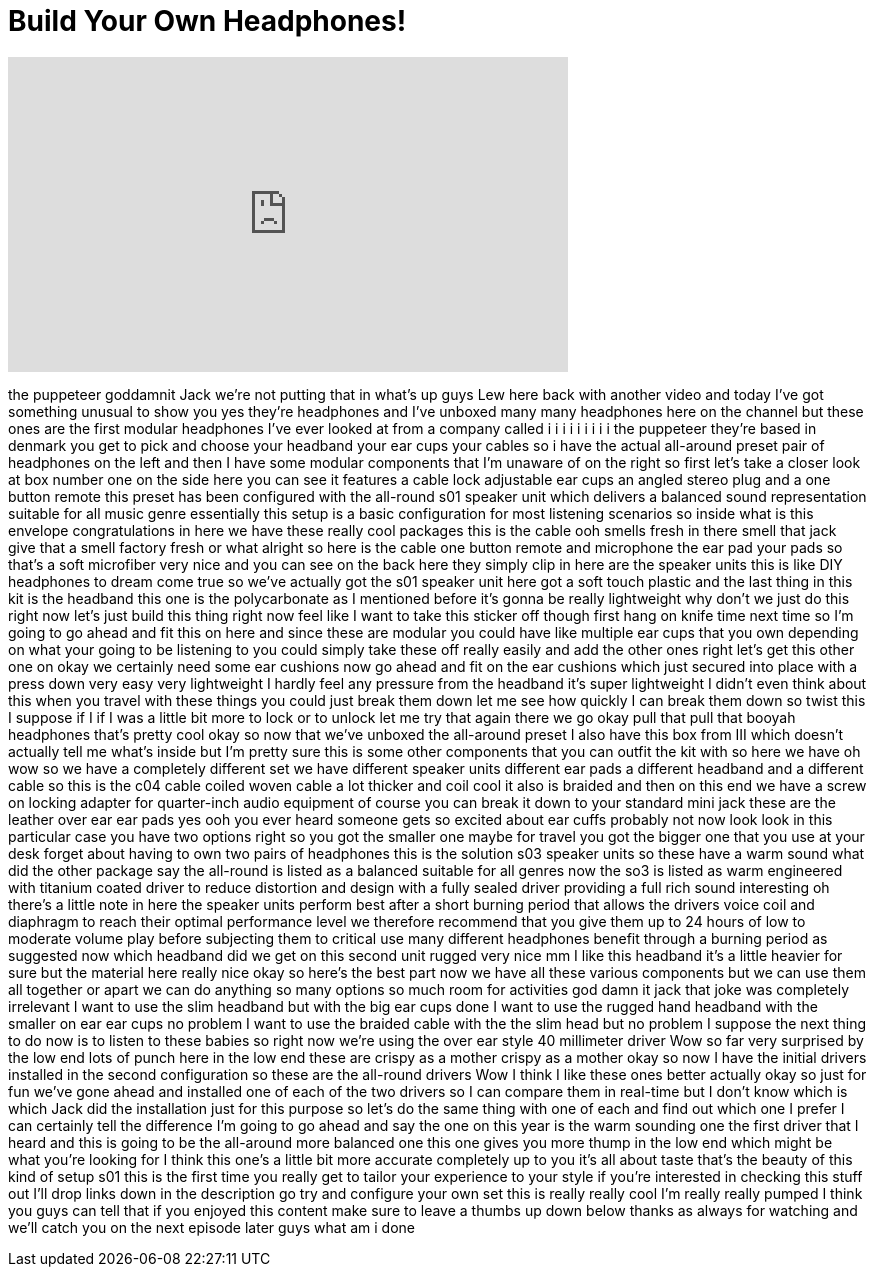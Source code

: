 = Build Your Own Headphones!
:published_at: 2015-05-09
:hp-alt-title: Build Your Own Headphones!
:hp-image: https://i.ytimg.com/vi/15AeM-GhMEI/maxresdefault.jpg


++++
<iframe width="560" height="315" src="https://www.youtube.com/embed/15AeM-GhMEI?rel=0" frameborder="0" allow="autoplay; encrypted-media" allowfullscreen></iframe>
++++

the puppeteer
goddamnit Jack we're not putting that in
what's up guys Lew here back with
another video and today I've got
something unusual to show you yes
they're headphones and I've unboxed many
many headphones here on the channel but
these ones are the first modular
headphones I've ever looked at from a
company called i i i i i i i i i the
puppeteer they're based in denmark you
get to pick and choose your headband
your ear cups your cables so i have the
actual all-around preset pair of
headphones on the left and then I have
some modular components that I'm unaware
of on the right so first let's take a
closer look at box number one on the
side here you can see it features a
cable lock adjustable ear cups an angled
stereo plug and a one button remote this
preset has been configured with the
all-round s01 speaker unit which
delivers a balanced sound representation
suitable for all music genre essentially
this setup is a basic configuration for
most listening scenarios so inside what
is this envelope congratulations in here
we have these really cool packages this
is the cable ooh smells fresh in there
smell that jack give that a smell
factory fresh or what alright so here is
the cable one button remote and
microphone the ear pad your pads so
that's a soft microfiber very nice and
you can see on the back here they simply
clip in here are the speaker units this
is like DIY headphones to dream come
true so we've actually got the s01
speaker unit here got a soft touch
plastic and the last thing in this kit
is the headband this one is the
polycarbonate as I mentioned before it's
gonna be really lightweight why don't we
just do this right now let's just build
this thing right now
feel like I want to take this sticker
off though first hang on knife time
next time so I'm going to go ahead and
fit this on here and since these are
modular you could have like multiple ear
cups that you own depending on what your
going to be listening to you could
simply take these off really easily and
add the other ones right let's get this
other one on okay
we certainly need some ear cushions now
go ahead and fit on the ear cushions
which just secured into place with a
press down very easy very lightweight I
hardly feel any pressure from the
headband it's super lightweight I didn't
even think about this when you travel
with these things you could just break
them down let me see how quickly I can
break them down so twist this I suppose
if I if I was a little bit more to lock
or to unlock let me try that again there
we go okay pull that pull that booyah
headphones that's pretty cool okay so
now that we've unboxed the all-around
preset I also have this box from III
which doesn't actually tell me what's
inside but I'm pretty sure this is some
other components that you can outfit the
kit with so here we have oh wow
so we have a completely different set we
have different speaker units different
ear pads a different headband and a
different cable so this is the c04 cable
coiled woven cable a lot thicker and
coil cool it also is braided and then on
this end we have a screw on locking
adapter for quarter-inch audio equipment
of course you can break it down to your
standard mini jack these are the leather
over ear ear pads yes ooh
you ever heard someone gets so excited
about ear cuffs
probably not now look look in this
particular case you have two options
right so you got the smaller one maybe
for travel you got the bigger one that
you use at your desk forget about having
to own two pairs of headphones this is
the solution s03 speaker units so these
have a warm sound what did the other
package say the all-round is listed as a
balanced
suitable for all genres now the so3 is
listed as warm engineered with titanium
coated driver to reduce distortion and
design with a fully sealed driver
providing a full rich sound interesting
oh there's a little note in here the
speaker units perform best
after a short burning period that allows
the drivers voice coil and diaphragm to
reach their optimal performance level we
therefore recommend that you give them
up to 24 hours of low to moderate volume
play before subjecting them to critical
use many different headphones benefit
through a burning period as suggested
now which headband did we get on this
second unit rugged very nice mm I like
this headband it's a little heavier for
sure but the material here really nice
okay so here's the best part now we have
all these various components but we can
use them all together or apart we can do
anything so many options so much room
for activities god damn it jack
that joke was completely irrelevant I
want to use the slim headband but with
the big ear cups done I want to use the
rugged hand headband with the smaller on
ear ear cups no problem I want to use
the braided cable with the the slim head
but no problem I suppose the next thing
to do now is to listen to these babies
so right now we're using the over ear
style 40 millimeter driver Wow so far
very surprised by the low end lots of
punch here in the low end
these are crispy as a mother crispy as a
mother okay so now I have the initial
drivers installed in the second
configuration so these are the all-round
drivers Wow I think I like these ones
better actually
okay so just for fun we've gone ahead
and installed one of each of the two
drivers so I can compare them in
real-time but I don't know which is
which Jack did the installation just for
this purpose so let's do the same thing
with one of each and find out which one
I prefer I can certainly tell the
difference I'm going to go ahead and say
the one on this year is the warm
sounding one the first driver that I
heard and this is going to be the
all-around more balanced one this one
gives you more thump in the low end
which might be what you're looking for I
think this one's a little bit more
accurate completely up to you it's all
about taste that's the beauty of this
kind of setup s01 this is the first time
you really get to tailor your experience
to your style if you're interested in
checking this stuff out I'll drop links
down in the description go try and
configure your own set this is really
really cool I'm really really pumped I
think you guys can tell that if you
enjoyed this content make sure to leave
a thumbs up down below thanks as always
for watching and we'll catch you on the
next episode later guys
what am i done